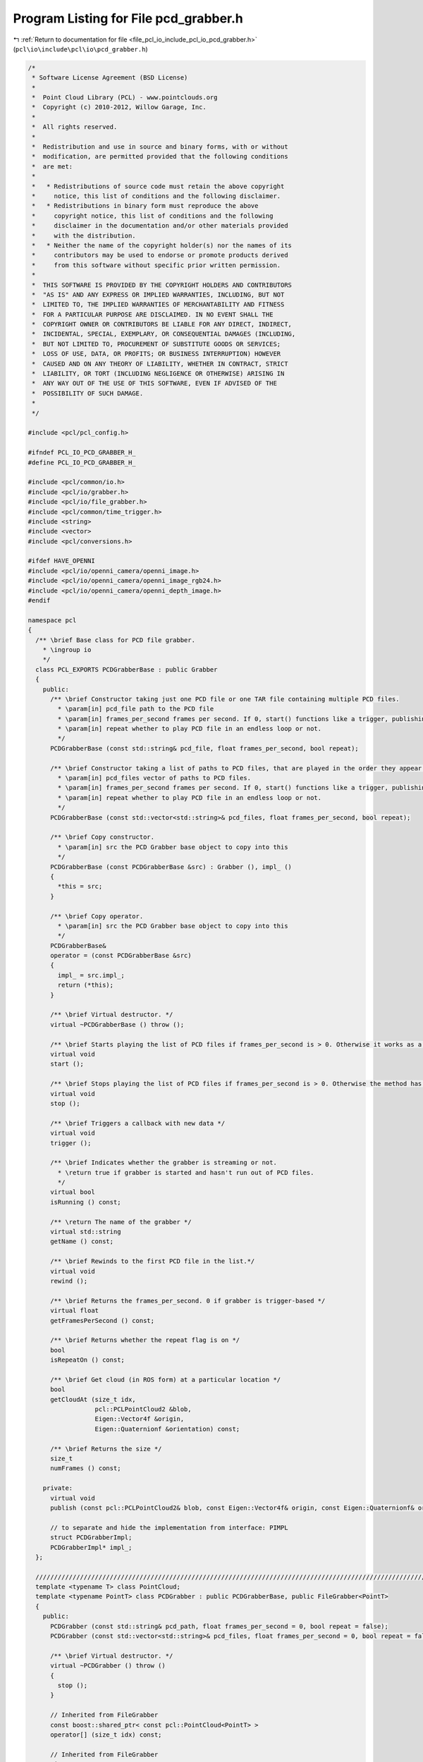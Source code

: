
.. _program_listing_file_pcl_io_include_pcl_io_pcd_grabber.h:

Program Listing for File pcd_grabber.h
======================================

|exhale_lsh| :ref:`Return to documentation for file <file_pcl_io_include_pcl_io_pcd_grabber.h>` (``pcl\io\include\pcl\io\pcd_grabber.h``)

.. |exhale_lsh| unicode:: U+021B0 .. UPWARDS ARROW WITH TIP LEFTWARDS

.. code-block:: cpp

   /*
    * Software License Agreement (BSD License)
    *
    *  Point Cloud Library (PCL) - www.pointclouds.org
    *  Copyright (c) 2010-2012, Willow Garage, Inc.
    *
    *  All rights reserved.
    *
    *  Redistribution and use in source and binary forms, with or without
    *  modification, are permitted provided that the following conditions
    *  are met:
    *
    *   * Redistributions of source code must retain the above copyright
    *     notice, this list of conditions and the following disclaimer.
    *   * Redistributions in binary form must reproduce the above
    *     copyright notice, this list of conditions and the following
    *     disclaimer in the documentation and/or other materials provided
    *     with the distribution.
    *   * Neither the name of the copyright holder(s) nor the names of its
    *     contributors may be used to endorse or promote products derived
    *     from this software without specific prior written permission.
    *
    *  THIS SOFTWARE IS PROVIDED BY THE COPYRIGHT HOLDERS AND CONTRIBUTORS
    *  "AS IS" AND ANY EXPRESS OR IMPLIED WARRANTIES, INCLUDING, BUT NOT
    *  LIMITED TO, THE IMPLIED WARRANTIES OF MERCHANTABILITY AND FITNESS
    *  FOR A PARTICULAR PURPOSE ARE DISCLAIMED. IN NO EVENT SHALL THE
    *  COPYRIGHT OWNER OR CONTRIBUTORS BE LIABLE FOR ANY DIRECT, INDIRECT,
    *  INCIDENTAL, SPECIAL, EXEMPLARY, OR CONSEQUENTIAL DAMAGES (INCLUDING,
    *  BUT NOT LIMITED TO, PROCUREMENT OF SUBSTITUTE GOODS OR SERVICES;
    *  LOSS OF USE, DATA, OR PROFITS; OR BUSINESS INTERRUPTION) HOWEVER
    *  CAUSED AND ON ANY THEORY OF LIABILITY, WHETHER IN CONTRACT, STRICT
    *  LIABILITY, OR TORT (INCLUDING NEGLIGENCE OR OTHERWISE) ARISING IN
    *  ANY WAY OUT OF THE USE OF THIS SOFTWARE, EVEN IF ADVISED OF THE
    *  POSSIBILITY OF SUCH DAMAGE.
    *
    */
   
   #include <pcl/pcl_config.h>
   
   #ifndef PCL_IO_PCD_GRABBER_H_
   #define PCL_IO_PCD_GRABBER_H_
   
   #include <pcl/common/io.h>
   #include <pcl/io/grabber.h>
   #include <pcl/io/file_grabber.h>
   #include <pcl/common/time_trigger.h>
   #include <string>
   #include <vector>
   #include <pcl/conversions.h>
   
   #ifdef HAVE_OPENNI
   #include <pcl/io/openni_camera/openni_image.h>
   #include <pcl/io/openni_camera/openni_image_rgb24.h>
   #include <pcl/io/openni_camera/openni_depth_image.h>
   #endif
   
   namespace pcl
   {
     /** \brief Base class for PCD file grabber.
       * \ingroup io
       */
     class PCL_EXPORTS PCDGrabberBase : public Grabber
     {
       public:   
         /** \brief Constructor taking just one PCD file or one TAR file containing multiple PCD files.
           * \param[in] pcd_file path to the PCD file
           * \param[in] frames_per_second frames per second. If 0, start() functions like a trigger, publishing the next PCD in the list.
           * \param[in] repeat whether to play PCD file in an endless loop or not.
           */
         PCDGrabberBase (const std::string& pcd_file, float frames_per_second, bool repeat);
   
         /** \brief Constructor taking a list of paths to PCD files, that are played in the order they appear in the list.
           * \param[in] pcd_files vector of paths to PCD files.
           * \param[in] frames_per_second frames per second. If 0, start() functions like a trigger, publishing the next PCD in the list.
           * \param[in] repeat whether to play PCD file in an endless loop or not.
           */
         PCDGrabberBase (const std::vector<std::string>& pcd_files, float frames_per_second, bool repeat);
   
         /** \brief Copy constructor.
           * \param[in] src the PCD Grabber base object to copy into this
           */
         PCDGrabberBase (const PCDGrabberBase &src) : Grabber (), impl_ ()
         {
           *this = src;
         }
   
         /** \brief Copy operator.
           * \param[in] src the PCD Grabber base object to copy into this
           */
         PCDGrabberBase&
         operator = (const PCDGrabberBase &src)
         {
           impl_ = src.impl_;
           return (*this);
         }
   
         /** \brief Virtual destructor. */
         virtual ~PCDGrabberBase () throw ();
   
         /** \brief Starts playing the list of PCD files if frames_per_second is > 0. Otherwise it works as a trigger: publishes only the next PCD file in the list. */
         virtual void 
         start ();
         
         /** \brief Stops playing the list of PCD files if frames_per_second is > 0. Otherwise the method has no effect. */
         virtual void 
         stop ();
         
         /** \brief Triggers a callback with new data */
         virtual void 
         trigger ();
   
         /** \brief Indicates whether the grabber is streaming or not.
           * \return true if grabber is started and hasn't run out of PCD files.
           */
         virtual bool 
         isRunning () const;
         
         /** \return The name of the grabber */
         virtual std::string 
         getName () const;
         
         /** \brief Rewinds to the first PCD file in the list.*/
         virtual void 
         rewind ();
   
         /** \brief Returns the frames_per_second. 0 if grabber is trigger-based */
         virtual float 
         getFramesPerSecond () const;
   
         /** \brief Returns whether the repeat flag is on */
         bool 
         isRepeatOn () const;
     
         /** \brief Get cloud (in ROS form) at a particular location */
         bool
         getCloudAt (size_t idx, 
                     pcl::PCLPointCloud2 &blob,
                     Eigen::Vector4f &origin, 
                     Eigen::Quaternionf &orientation) const;
   
         /** \brief Returns the size */
         size_t
         numFrames () const;
   
       private:
         virtual void 
         publish (const pcl::PCLPointCloud2& blob, const Eigen::Vector4f& origin, const Eigen::Quaternionf& orientation, const std::string& file_name) const = 0;
   
         // to separate and hide the implementation from interface: PIMPL
         struct PCDGrabberImpl;
         PCDGrabberImpl* impl_;
     };
   
     ////////////////////////////////////////////////////////////////////////////////////////////////////////////////
     template <typename T> class PointCloud;
     template <typename PointT> class PCDGrabber : public PCDGrabberBase, public FileGrabber<PointT>
     {
       public:
         PCDGrabber (const std::string& pcd_path, float frames_per_second = 0, bool repeat = false);
         PCDGrabber (const std::vector<std::string>& pcd_files, float frames_per_second = 0, bool repeat = false);
         
         /** \brief Virtual destructor. */
         virtual ~PCDGrabber () throw ()
         {
           stop ();
         }
       
         // Inherited from FileGrabber
         const boost::shared_ptr< const pcl::PointCloud<PointT> >
         operator[] (size_t idx) const;
   
         // Inherited from FileGrabber
         size_t
         size () const;
       protected:
   
         virtual void 
         publish (const pcl::PCLPointCloud2& blob, const Eigen::Vector4f& origin, const Eigen::Quaternionf& orientation, const std::string& file_name) const;
         
         boost::signals2::signal<void (const boost::shared_ptr<const pcl::PointCloud<PointT> >&)>* signal_;
         boost::signals2::signal<void (const std::string&)>* file_name_signal_;
   
   #ifdef HAVE_OPENNI
         boost::signals2::signal<void (const boost::shared_ptr<openni_wrapper::DepthImage>&)>*     depth_image_signal_;
         boost::signals2::signal<void (const boost::shared_ptr<openni_wrapper::Image>&)>*     image_signal_;
         boost::signals2::signal<void (const boost::shared_ptr<openni_wrapper::Image>&, const boost::shared_ptr<openni_wrapper::DepthImage>&, float constant)>*     image_depth_image_signal_;
   #endif
     };
   
     ////////////////////////////////////////////////////////////////////////////////////////////////////////////////
     template<typename PointT>
     PCDGrabber<PointT>::PCDGrabber (const std::string& pcd_path, float frames_per_second, bool repeat)
     : PCDGrabberBase (pcd_path, frames_per_second, repeat)
     {
       signal_ = createSignal<void (const boost::shared_ptr<const pcl::PointCloud<PointT> >&)>();
       file_name_signal_ = createSignal<void (const std::string&)>();
   #ifdef HAVE_OPENNI
       depth_image_signal_ = createSignal <void (const boost::shared_ptr<openni_wrapper::DepthImage>&)> ();
       image_signal_ = createSignal <void (const boost::shared_ptr<openni_wrapper::Image>&)> ();
       image_depth_image_signal_ = createSignal <void (const boost::shared_ptr<openni_wrapper::Image>&, const boost::shared_ptr<openni_wrapper::DepthImage>&, float constant)> ();
   #endif
     }
   
     ////////////////////////////////////////////////////////////////////////////////////////////////////////////////
     template<typename PointT>
     PCDGrabber<PointT>::PCDGrabber (const std::vector<std::string>& pcd_files, float frames_per_second, bool repeat)
       : PCDGrabberBase (pcd_files, frames_per_second, repeat), signal_ ()
     {
       signal_ = createSignal<void (const boost::shared_ptr<const pcl::PointCloud<PointT> >&)>();
       file_name_signal_ = createSignal<void (const std::string&)>();
   #ifdef HAVE_OPENNI
       depth_image_signal_ = createSignal <void (const boost::shared_ptr<openni_wrapper::DepthImage>&)> ();
       image_signal_ = createSignal <void (const boost::shared_ptr<openni_wrapper::Image>&)> ();
       image_depth_image_signal_ = createSignal <void (const boost::shared_ptr<openni_wrapper::Image>&, const boost::shared_ptr<openni_wrapper::DepthImage>&, float constant)> ();
   #endif
     }
   
     ////////////////////////////////////////////////////////////////////////////////////////////////////////////////
     template<typename PointT> const boost::shared_ptr< const pcl::PointCloud<PointT> >
     PCDGrabber<PointT>::operator[] (size_t idx) const
     {
       pcl::PCLPointCloud2 blob;
       Eigen::Vector4f origin;
       Eigen::Quaternionf orientation;
       getCloudAt (idx, blob, origin, orientation);
       typename pcl::PointCloud<PointT>::Ptr cloud (new pcl::PointCloud<PointT> ());
       pcl::fromPCLPointCloud2 (blob, *cloud);
       cloud->sensor_origin_ = origin;
       cloud->sensor_orientation_ = orientation;
       return (cloud);
     }
   
     ///////////////////////////////////////////////////////////////////////////////////////////////////////////////
     template <typename PointT> size_t
     PCDGrabber<PointT>::size () const
     {
       return (numFrames ());
     }
   
     ////////////////////////////////////////////////////////////////////////////////////////////////////////////////
     template<typename PointT> void 
     PCDGrabber<PointT>::publish (const pcl::PCLPointCloud2& blob, const Eigen::Vector4f& origin, const Eigen::Quaternionf& orientation, const std::string& file_name) const
     {
       typename pcl::PointCloud<PointT>::Ptr cloud (new pcl::PointCloud<PointT> ());
       pcl::fromPCLPointCloud2 (blob, *cloud);
       cloud->sensor_origin_ = origin;
       cloud->sensor_orientation_ = orientation;
   
       signal_->operator () (cloud);
       if (file_name_signal_->num_slots() > 0)
           file_name_signal_->operator()(file_name);
   
   #ifdef HAVE_OPENNI
       // If dataset is not organized, return
       if (!cloud->isOrganized ())
         return;
   
       boost::shared_ptr<xn::DepthMetaData> depth_meta_data (new xn::DepthMetaData);
       depth_meta_data->AllocateData (cloud->width, cloud->height);
       XnDepthPixel* depth_map = depth_meta_data->WritableData ();
       uint32_t k = 0;
       for (uint32_t i = 0; i < cloud->height; ++i)
         for (uint32_t j = 0; j < cloud->width; ++j)
         {
           depth_map[k] = static_cast<XnDepthPixel> ((*cloud)[k].z * 1000);
           ++k;
         }
   
       boost::shared_ptr<openni_wrapper::DepthImage> depth_image (new openni_wrapper::DepthImage (depth_meta_data, 0.075f, 525, 0, 0));
       if (depth_image_signal_->num_slots() > 0)
         depth_image_signal_->operator()(depth_image);
   
       // ---[ RGB special case
       std::vector<pcl::PCLPointField> fields;
       int rgba_index = pcl::getFieldIndex (*cloud, "rgb", fields);
       if (rgba_index == -1)
         rgba_index = pcl::getFieldIndex (*cloud, "rgba", fields);
       if (rgba_index >= 0)
       {
         rgba_index = fields[rgba_index].offset;
   
         boost::shared_ptr<xn::ImageMetaData> image_meta_data (new xn::ImageMetaData);
         image_meta_data->AllocateData (cloud->width, cloud->height, XN_PIXEL_FORMAT_RGB24);
         XnRGB24Pixel* image_map = image_meta_data->WritableRGB24Data ();
         k = 0;
         for (uint32_t i = 0; i < cloud->height; ++i)
         {
           for (uint32_t j = 0; j < cloud->width; ++j)
           {
             // Fill r/g/b data, assuming that the order is BGRA
             pcl::RGB rgb;
             memcpy (&rgb, reinterpret_cast<const char*> (&cloud->points[k]) + rgba_index, sizeof (RGB));
             image_map[k].nRed = static_cast<XnUInt8> (rgb.r);
             image_map[k].nGreen = static_cast<XnUInt8> (rgb.g);
             image_map[k].nBlue = static_cast<XnUInt8> (rgb.b);
             ++k;
           }
         }
   
         boost::shared_ptr<openni_wrapper::Image> image (new openni_wrapper::ImageRGB24 (image_meta_data));
         if (image_signal_->num_slots() > 0)
           image_signal_->operator()(image);
         
         if (image_depth_image_signal_->num_slots() > 0)
           image_depth_image_signal_->operator()(image, depth_image, 1.0f / 525.0f);
       }
   #endif
     }
   }
   #endif
